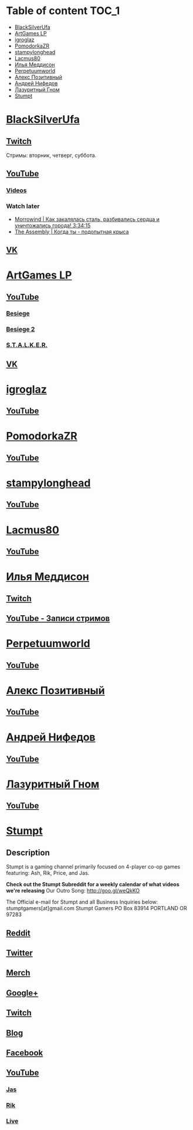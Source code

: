 * Table of content :TOC_1:
 - [[#blacksilverufa][BlackSilverUfa]]
 - [[#artgames-lp][ArtGames LP]]
 - [[#igroglaz][igroglaz]]
 - [[#pomodorkazr][PomodorkaZR]]
 - [[#stampylonghead][stampylonghead]]
 - [[#lacmus80][Lacmus80]]
 - [[#Илья-Меддисон][Илья Меддисон]]
 - [[#perpetuumworld][Perpetuumworld]]
 - [[#Алекс-Позитивный][Алекс Позитивный]]
 - [[#Андрей-Нифедов][Андрей Нифедов]]
 - [[#Лазуритный-Гном][Лазуритный Гном]]
 - [[#stumpt][Stumpt]]

* [[https://www.youtube.com/user/BlackSilverUfa][BlackSilverUfa]]

** [[https://www.twitch.tv/blackufa_twitch][Twitch]]

Стримы: вторник, четверг, суббота.

** [[https://www.youtube.com/user/BlackSilverUfa][YouTube]]

*** [[https://www.youtube.com/user/BlackSilverUfa/videos][Videos]]

*** Watch later

- [[https://www.youtube.com/watch?v=GApKHWo_Cuc&t=1013s][Morrowind | Как закалялась сталь, разбивались сердца и уничтожались города! 3:34:15]]
- [[https://www.youtube.com/watch?v=isOUIM5h0Tc][The Assembly | Когда ты - подопытная крыса]]

** [[https://vk.com/official_group_by_blacksilver][VK]]

* [[https://www.youtube.com/c/artgameslp][ArtGames LP]]

** [[https://www.youtube.com/c/artgameslp][YouTube]]
*** [[https://www.youtube.com/playlist?list=PLl7XCgA0alaf_laa9kJk4dB6bjZ8OouIm][Besiege]]
*** [[https://www.youtube.com/playlist?list=PLl7XCgA0aladsKOUP4swTqmVaBfbd277b][Besiege 2]]
*** [[https://www.youtube.com/playlist?list=PLl7XCgA0aladBFp5WGquN-KXALW5hWmlG][S.T.A.L.K.E.R.]]
** [[https://vk.com/artgamesofficial][VK]]

* [[http://www.youtube.com/channel/UCZBLx7kAi8QEO4b8upidvAA][igroglaz]]

** [[http://www.youtube.com/channel/UCZBLx7kAi8QEO4b8upidvAA][YouTube]]

* [[http://www.youtube.com/channel/UCnKH40D-gBg-gJ_DAgx1N2A][PomodorkaZR]]

** [[http://www.youtube.com/channel/UCnKH40D-gBg-gJ_DAgx1N2A][YouTube]]

* [[https://www.youtube.com/user/stampylonghead][stampylonghead]]

** [[https://www.youtube.com/user/stampylonghead][YouTube]]

* [[https://www.youtube.com/user/Lacmus80][Lacmus80]]

** [[https://www.youtube.com/user/Lacmus80][YouTube]]

* [[https://www.youtube.com/user/madgostream][Илья Меддисон]]

** [[https://www.twitch.tv/etozhemad][Twitch]]
** [[https://www.youtube.com/user/madgostream/videos][YouTube - Записи стримов]]

* [[https://www.youtube.com/user/perpetuumworld/][Perpetuumworld]]

** [[https://www.youtube.com/user/perpetuumworld/videos][YouTube]]

* [[https://www.youtube.com/user/SuperAlexworld/][Алекс Позитивный]]

** [[https://www.youtube.com/user/SuperAlexworld/videos][YouTube]]

* [[https://www.youtube.com/user/MicroPrikol][Андрей Нифедов]]

** [[https://www.youtube.com/user/MicroPrikol][YouTube]]

* [[https://www.youtube.com/user/MicroPrikol][Лазуритный Гном]]

** [[https://www.youtube.com/user/MicroPrikol][YouTube]]

* [[https://www.youtube.com/user/stumptgamers][Stumpt]]

** Description

Stumpt is a gaming channel primarily focused on 4-player co-op games featuring:
Ash, Rik, Price, and Jas.

**Check out the Stumpt Subreddit for a weekly calendar
of what videos we're releasing** Our Outro Song: http://goo.gl/weQkKO

 The Official e-mail for Stumpt and all Business Inquiries below:
stumptgamers[at]gmail.com Stumpt Gamers PO Box 83914 PORTLAND OR 97283

** [[http://www.reddit.com/r/stumpt][Reddit]]

** [[https://twitter.com/Stumptgames][Twitter]]

** [[http://stum.pt/StumptShirt][Merch]]

** [[https://plus.google.com/u/0/103977036850077509539][Google+]]

** [[http://www.twitch.tv/stumptgamers][Twitch]]

** [[http://www.stumptgamers.com/][Blog]]

** [[https://www.facebook.com/StumptGamers][Facebook]]

** [[https://www.youtube.com/user/stumptgamers][YouTube]]

*** [[https://www.youtube.com/user/wichilea][Jas]]

*** [[https://www.youtube.com/channel/UCX8sAJmvoXNPFDO2Ohe9e-w][Rik]]

*** [[https://www.youtube.com/channel/UClm-Y5AE_MMFVpOoMbBIH1A][Live]]
